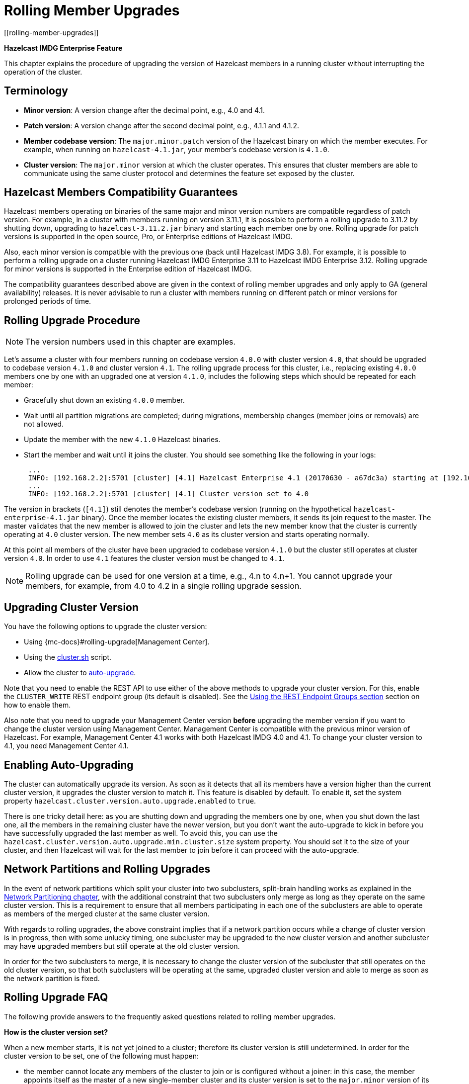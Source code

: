 = Rolling Member Upgrades
[[rolling-member-upgrades]]

[blue]*Hazelcast IMDG Enterprise Feature*

This chapter explains the procedure of upgrading the version of Hazelcast members in a running cluster without interrupting the operation of the cluster.

[[terminology]]
== Terminology

* **Minor version**: A version change after the decimal point, e.g.,
4.0 and 4.1.
* **Patch version**: A version change after the second decimal point,
e.g., 4.1.1 and 4.1.2.
* **Member codebase version**: The `major.minor.patch` version of the
Hazelcast binary on which the member executes. For example, when running
on `hazelcast-4.1.jar`, your member's codebase version is `4.1.0`.
* **Cluster version**: The `major.minor` version at which the cluster
operates. This ensures that cluster members are able to communicate using
the same cluster protocol and
determines the feature set exposed by the cluster.

[[hazelcast-members-compatibility-guarantees]]
== Hazelcast Members Compatibility Guarantees

Hazelcast members operating on binaries of the same major and minor
version numbers are compatible regardless of patch version.
For example, in a cluster with members running on version 3.11.1,
it is possible to perform a rolling upgrade to 3.11.2 by shutting
down, upgrading to `hazelcast-3.11.2.jar` binary and starting each
member one by one. Rolling upgrade for patch versions
is supported in the open source, Pro, or Enterprise editions of Hazelcast IMDG.

Also, each minor version is compatible with the previous one (back until
Hazelcast IMDG 3.8). For example, it is possible to perform a rolling
upgrade on a cluster running Hazelcast IMDG Enterprise 3.11 to Hazelcast
IMDG Enterprise 3.12. Rolling upgrade for minor versions is supported in the
Enterprise edition of Hazelcast IMDG.

The compatibility guarantees described above are given in the context of
rolling member upgrades and only apply to GA (general availability) releases.
It is never advisable to run a cluster with members running on different 
patch or minor versions for prolonged periods of time.

[[rolling-upgrade-procedure]]
== Rolling Upgrade Procedure

NOTE: The version numbers used in this chapter are examples.

Let's assume a cluster with four members running on codebase version
`4.0.0` with cluster version `4.0`, that should be upgraded to codebase version
`4.1.0` and cluster version `4.1`. The rolling upgrade process for this cluster,
i.e., replacing existing `4.0.0` members one by one with an upgraded
one at version `4.1.0`, includes the following steps which should be repeated for each member:

* Gracefully shut down an existing `4.0.0` member.
* Wait until all partition migrations are completed; during migrations,
membership changes (member joins or removals) are not allowed.
* Update the member with the new `4.1.0` Hazelcast binaries.
* Start the member and wait until it joins the cluster. You should
see something like the following in your logs:
+
```
 ...
 INFO: [192.168.2.2]:5701 [cluster] [4.1] Hazelcast Enterprise 4.1 (20170630 - a67dc3a) starting at [192.168.2.2]:5701
 ...
 INFO: [192.168.2.2]:5701 [cluster] [4.1] Cluster version set to 4.0
```

The version in brackets (`[4.1]`) still denotes the member's codebase version
(running on the hypothetical `hazelcast-enterprise-4.1.jar` binary).
Once the member locates the existing cluster members, it sends its join request to the master.
The master validates that the new member is allowed to join the cluster and
lets the new member know that the cluster is currently operating at `4.0` cluster version.
The new member sets `4.0` as its cluster version and starts operating normally.

At this point all members of the cluster have been upgraded to codebase version `4.1.0`
but the cluster still operates at cluster version `4.0`. In order to use `4.1` features
the cluster version must be changed to `4.1`.

NOTE: Rolling upgrade can be used for one version at a time,
e.g., 4.n to 4.n+1. You cannot upgrade
your members, for example, from 4.0 to 4.2 in a single rolling upgrade session.

[[upgrading-cluster-version]]
== Upgrading Cluster Version

You have the following options to upgrade the cluster version:

* Using {mc-docs}#rolling-upgrade[Management Center].
* Using the xref:management:cluster-utilities.adoc#using-the-script-cluster-sh[cluster.sh] script.
* Allow the cluster to <<enabling-auto-upgrading, auto-upgrade>>.

Note that you need to enable the REST API to use either of the above methods
to upgrade your cluster version. For this, enable the `CLUSTER_WRITE`
REST endpoint group (its default is disabled). See the
xref:management:rest-endpoint-groups.adoc[Using the REST Endpoint Groups section] section on how to enable them.

Also note that you need to upgrade your Management Center version *before* upgrading the member version if you want to
change the cluster version using Management Center. Management Center is compatible with the previous minor version of
Hazelcast. For example, Management Center 4.1 works with both Hazelcast IMDG
4.0 and 4.1. To change your cluster version to 4.1, you need Management Center 4.1.

== Enabling Auto-Upgrading

The cluster can automatically upgrade its version. As soon as it detects 
that all its members have a version higher than the current cluster 
version, it upgrades the cluster version to match it. This feature is
disabled by default. To enable it, set the system property 
`hazelcast.cluster.version.auto.upgrade.enabled` to `true`.

There is one tricky detail here: as you are shutting down and upgrading 
the members one by one, when you shut down the last one, all the members 
in the remaining cluster have the newer version, but you don't want the 
auto-upgrade to kick in before you have successfully upgraded the last
member as well. To avoid this, you can use the 
`hazelcast.cluster.version.auto.upgrade.min.cluster.size` system
property. You should 
set it to the size of your cluster, and then Hazelcast will wait for the
last member to join before it can proceed with the auto-upgrade.

[[network-partitions-and-rolling-upgrades]]
== Network Partitions and Rolling Upgrades

In the event of network partitions which split your cluster into two subclusters, split-brain handling works as explained in the xref:network-partitioning:network-partitioning.adoc[Network Partitioning chapter], with the
additional constraint that two subclusters only merge as long as they operate on the same cluster version. This is a requirement to ensure that all members participating
in each one of the subclusters are able to operate as members of the merged cluster at the same cluster version.

With regards to rolling upgrades, the above constraint implies that if a network partition occurs while a change of cluster version is in progress, then with some unlucky timing, one subcluster may be upgraded to the new cluster version and another subcluster may have upgraded members but still operate at the old cluster version.

In order for the two subclusters to merge, it is necessary to change the cluster version of the subcluster that still operates on the old cluster version, so that both subclusters
will be operating at the same, upgraded cluster version and able to merge as soon as the network partition is fixed.

[[rolling-upgrade-faq]]
== Rolling Upgrade FAQ

The following provide answers to the frequently asked questions related to rolling member upgrades.

**How is the cluster version set?**

When a new member starts, it is not yet joined to a cluster; therefore its cluster version is still undetermined. In order for the cluster version to be
set, one of the following must happen:

* the member cannot locate any members of the cluster to join or is configured without a joiner: in this case, the member appoints itself as the master of a new single-member cluster and its cluster version is set to the `major.minor` version of its own codebase version. So a standalone member running on codebase version `3.12.0` sets its own cluster version to `3.12`.
* the member that is starting locates members of the cluster and identifies which is the master: in this case, the master validates that the joining member's codebase version is compatible with the current cluster version. If it is found to be compatible, then the member joins and the master sends the cluster version, which is set on the joining member. Otherwise, the starting member fails to join and shuts down.

**What if a new Hazelcast minor version changes fundamental cluster protocol communication, like join messages?**

NOTE: The version numbers used in the paragraph below are only used as an example.

On startup, as answered in the above question (How is the cluster version set?), the cluster version is not yet known to a member that has not joined any cluster.
By default the newly started member uses the cluster protocol that corresponds to its codebase version until this member joins a cluster
(so for codebase `3.12.0` this means implicitly assuming cluster version `3.12`). If, hypothetically, major changes in discovery & join operations
have been introduced which do not allow the member to join a `3.11` cluster, then the member should be explicitly configured to start
assuming a `3.11` cluster version.


**Do I have to upgrade clients to work with rolling upgrades?**

Clients which implement the Open Binary Client Protocol
are compatible with Hazelcast version 3.6 and newer minor versions. Thus older client versions are compatible with next minor versions. Newer clients
connected to a cluster operate at the lower version of capabilities until all members are upgraded and the cluster version upgrade occurs.


**Can I stop and start multiple members at once during a rolling member upgrade?**

It is not recommended due to potential network partitions. It is advised to always stop and start one member in each upgrade step.


**Can I upgrade my business app together with Hazelcast while doing a rolling member upgrade?**

Yes, but make sure to make the new version of your app compatible with the old one since there will be a timespan when both versions interoperate. Checking if two versions of your app are compatible includes verifying binary and algorithmic compatibility and some other steps.

It is worth mentioning that a business app upgrade is orthogonal to a rolling member upgrade. A rolling business app upgrade may be done without upgrading the members.
